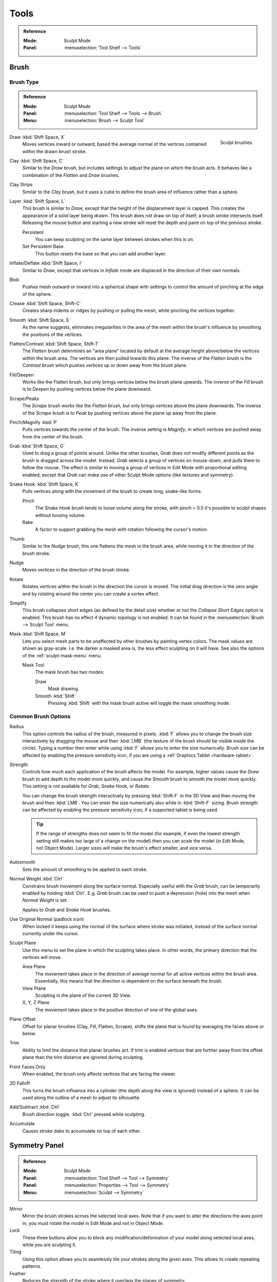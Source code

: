 
*****
Tools
*****

.. admonition:: Reference
   :class: refbox

   :Mode:      Sculpt Mode
   :Panel:     :menuselection:`Tool Shelf --> Tools`


Brush
=====

Brush Type
----------

.. admonition:: Reference
   :class: refbox

   :Mode:      Sculpt Mode
   :Panel:     :menuselection:`Tool Shelf --> Tools --> Brush`
   :Menu:      :menuselection:`Brush --> Sculpt Tool`

.. figure:: /images/sculpt-paint_sculpting_tools_brushes.png
   :align: right



   Sculpt brushes.

Draw :kbd:`Shift Space, X`
   Moves vertices inward or outward,
   based the average normal of the vertices contained within the drawn brush stroke.
Clay :kbd:`Shift Space, C`
   Similar to the *Draw* brush, but includes settings to adjust the plane on which the brush acts.
   It behaves like a combination of the *Flatten* and *Draw* brushes.
Clay Strips
   Similar to the *Clay* brush, but it uses a cube to define the brush area of influence rather than a sphere.
Layer :kbd:`Shift Space, L`
   This brush is similar to *Draw*, except that the height of the displacement layer is capped.
   This creates the appearance of a solid layer being drawn.
   This brush does not draw on top of itself; a brush stroke intersects itself.
   Releasing the mouse button and starting a new stroke
   will reset the depth and paint on top of the previous stroke.

   Persistent
      You can keep sculpting on the same layer between strokes when this is on.
   Set Persistent Base
      This button resets the base so that you can add another layer.
Inflate/Deflate :kbd:`Shift Space, I`
   Similar to *Draw*,
   except that vertices in *Inflate* mode are displaced in the direction of their own normals.
Blob
   Pushes mesh outward or inward into a spherical shape with settings to
   control the amount of pinching at the edge of the sphere.
Crease :kbd:`Shift Space, Shift-C`
   Creates sharp indents or ridges by pushing or pulling the mesh, while pinching the vertices together.

Smooth :kbd:`Shift Space, S`
   As the name suggests, eliminates irregularities in the area of the mesh within the brush's
   influence by smoothing the positions of the vertices.
Flatten/Contrast :kbd:`Shift Space, Shift-T`
   The *Flatten* brush determines an "area plane"
   located by default at the average height above/below the vertices within the brush area.
   The vertices are then pulled towards this plane.
   The inverse of the *Flatten* brush is the *Contrast* brush
   which pushes vertices up or down away from the brush plane.
Fill/Deepen
   Works like the Flatten brush, but only brings vertices below the brush plane upwards.
   The inverse of the *Fill* brush is to *Deepen* by pushing vertices below the plane downward.
Scrape/Peaks
   The *Scrape* brush works like the *Flatten* brush, but only brings vertices above the plane downwards.
   The inverse of the *Scrape* brush is to *Peak* by pushing vertices above the plane up away from the plane.
Pinch/Magnify :kbd:`P`
   Pulls vertices towards the center of the brush.
   The inverse setting is *Magnify*, in which vertices are pushed away from the center of the brush.

Grab :kbd:`Shift Space, G`
   Used to drag a group of points around. Unlike the other brushes,
   *Grab* does not modify different points as the brush is dragged across the model.
   Instead, *Grab* selects a group of vertices on mouse-down, and pulls them to follow the mouse.
   The effect is similar to moving a group of vertices in Edit Mode with proportional editing enabled,
   except that *Grab* can make use of other Sculpt Mode options (like textures and symmetry).
Snake Hook :kbd:`Shift Space, K`
   Pulls vertices along with the movement of the brush to create long, snake-like forms.

   Pinch
      The *Snake Hook* brush tends to loose volume along the stroke,
      with pinch > 0.5 it's possible to sculpt shapes without loosing volume.
   Rake
      A factor to support grabbing the mesh with rotation following the cursor's motion.
Thumb
   Similar to the *Nudge* brush, this one flattens the mesh in the brush area,
   while moving it in the direction of the brush stroke.
Nudge
   Moves vertices in the direction of the brush stroke.
Rotate
   Rotates vertices within the brush in the direction the cursor is moved. The initial drag direction
   is the zero angle and by rotating around the center you can create a vortex effect.

Simplify
   This brush collapses short edges (as defined by the detail size) whether or
   not the *Collapse Short Edges* option is enabled.
   This brush has no effect if dynamic topology is not enabled.
   It can be found in the :menuselection:`Brush --> Sculpt Tool` menu.
Mask :kbd:`Shift Space, M`
   Lets you select mesh parts to be unaffected by other brushes by painting vertex colors.
   The mask values are shown as gray-scale.
   I.e. the darker a masked area is, the less effect sculpting on it will have.
   See also the options of the :ref:`sculpt-mask-menu` menu.

   Mask Tool
      The mask brush has two modes:

      Draw
         Mask drawing.
      Smooth :kbd:`Shift`
         Pressing :kbd:`Shift` with the mask brush active will toggle the mask smoothing mode.


Common Brush Options
--------------------

Radius
   This option controls the radius of the brush, measured in pixels.
   :kbd:`F` allows you to change the brush size interactively by
   dragging the mouse and then :kbd:`LMB` (the texture of the brush should be visible inside the circle).
   Typing a number then enter while using :kbd:`F` allows you to enter the size numerically.
   Brush size can be affected by enabling the pressure sensitivity icon,
   if you are using a :ref:`Graphics Tablet <hardware-tablet>`.
Strength
   Controls how much each application of the brush affects the model.
   For example, higher values cause the *Draw* brush to add depth to the model more quickly,
   and cause the *Smooth* brush to smooth the model more quickly.
   This setting is not available for *Grab*, *Snake Hook*, or *Rotate*.

   You can change the brush strength interactively by pressing :kbd:`Shift-F`
   in the 3D View and then moving the brush and then :kbd:`LMB`.
   You can enter the size numerically also while in :kbd:`Shift-F` sizing.
   Brush strength can be affected by enabling the pressure sensitivity icon,
   if a supported tablet is being used.

   .. tip::

      If the range of strengths does not seem to fit the model
      (for example, if even the lowest strength setting still makes too large of a change on the model)
      then you can scale the model (in Edit Mode, not Object Mode).
      Larger sizes will make the brush's effect smaller, and vice versa.

Autosmooth
   Sets the amount of smoothing to be applied to each stroke.
Normal Weight :kbd:`Ctrl`
   Constrains brush movement along the surface normal.
   Especially useful with the *Grab* brush, can be temporarily enabled by holding :kbd:`Ctrl`.
   E.g. *Grab* brush can be used to push a depression (hole) into the mesh when *Normal Weight* is set.

   Applies to *Grab* and *Snake Hook* brushes.
Use Original Normal (padlock icon)
   When locked it keeps using the normal of the surface where stroke was initiated,
   instead of the surface normal currently under the cursor.
Sculpt Plane
   Use this menu to set the plane in which the sculpting takes place.
   In other words, the primary direction that the vertices will move.

   Area Plane
      The movement takes place in the direction of average normal for all active vertices within the brush area.
      Essentially, this means that the direction is dependent on the surface beneath the brush.
   View Plane
      Sculpting in the plane of the current 3D View.
   X, Y, Z Plane
      The movement takes place in the positive direction of one of the global axes.
Plane Offset
   Offset for planar brushes (Clay, Fill, Flatten, Scrape),
   shifts the plane that is found by averaging the faces above or below.
Trim
   Ability to limit the distance that planar brushes act.
   If trim is enabled vertices that are further away from the offset plane than
   the trim distance are ignored during sculpting.
Front Faces Only
   When enabled, the brush only affects vertices that are facing the viewer.
2D Falloff
   This turns the brush influence into a cylinder (the depth along the view is ignored) instead of a sphere.
   It can be used along the outline of a mesh to adjust its silhouette.
Add/Subtract :kbd:`Ctrl`
   Brush direction toggle. :kbd:`Ctrl` pressed while sculpting.
Accumulate
   Causes stroke dabs to accumulate on top of each other.


Symmetry Panel
==============

.. admonition:: Reference
   :class: refbox

   :Mode:      Sculpt Mode
   :Panel:     :menuselection:`Tool Shelf --> Tool --> Symmetry`
   :Panel:     :menuselection:`Properties --> Tool --> Symmetry`
   :Menu:      :menuselection:`Sculpt --> Symmetry`

Mirror
   Mirror the brush strokes across the selected local axes.
   Note that if you want to alter the directions the axes point in,
   you must rotate the model in Edit Mode and not in Object Mode.
Lock
   These three buttons allow you to block any modification/deformation
   of your model along selected local axes, while you are sculpting it.
Tiling
   Using this option allows you to seamlessly tile your strokes along the given axes.
   This allows to create repeating patterns.
Feather
   Reduces the strength of the stroke where it overlaps the planes of symmetry.
Radial
   These settings allow for radial symmetry in the desired axes.
   The number determines how many times the stroke will be repeated within 360 degrees around the central axes.
Tile Offset
   The default tile size is set to one :abbr:`BU (Blender Unit)`.
   The offset allows the option to alter the tile size along all three axes.
